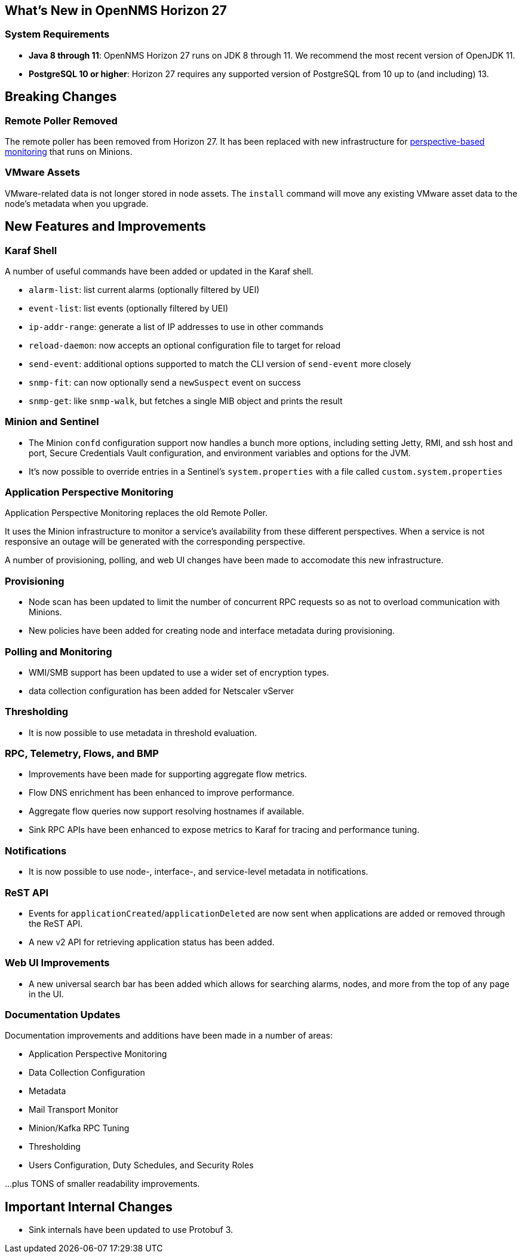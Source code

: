 [[releasenotes-27]]

== What's New in OpenNMS Horizon 27

=== System Requirements

* *Java 8 through 11*: OpenNMS Horizon 27 runs on JDK 8 through 11.
  We recommend the most recent version of OpenJDK 11.
* *PostgreSQL 10 or higher*: Horizon 27 requires any supported version of PostgreSQL from 10 up to (and including) 13.

== Breaking Changes

=== Remote Poller Removed

The remote poller has been removed from Horizon 27.
It has been replaced with new infrastructure for <<Application Perspective Monitoring,perspective-based monitoring>> that runs on Minions.

=== VMware Assets

VMware-related data is not longer stored in node assets.
The `install` command will move any existing VMware asset data to the node's metadata when you upgrade.

== New Features and Improvements

=== Karaf Shell

A number of useful commands have been added or updated in the Karaf shell.

* `alarm-list`: list current alarms (optionally filtered by UEI)
* `event-list`: list events (optionally filtered by UEI)
* `ip-addr-range`: generate a list of IP addresses to use in other commands
* `reload-daemon`: now accepts an optional configuration file to target for reload
* `send-event`: additional options supported to match the CLI version of `send-event` more closely
* `snmp-fit`: can now optionally send a `newSuspect` event on success
* `snmp-get`: like `snmp-walk`, but fetches a single MIB object and prints the result

=== Minion and Sentinel

* The Minion `confd` configuration support now handles a bunch more options, including setting Jetty, RMI, and ssh host and port, Secure Credentials Vault configuration, and environment variables and options for the JVM.
* It's now possible to override entries in a Sentinel's `system.properties` with a file called `custom.system.properties`

=== Application Perspective Monitoring

Application Perspective Monitoring replaces the old Remote Poller.

It uses the Minion infrastructure to monitor a service's availability from these different perspectives.
When a service is not responsive an outage will be generated with the corresponding perspective.

A number of provisioning, polling, and web UI changes have been made to accomodate this new infrastructure.

=== Provisioning

* Node scan has been updated to limit the number of concurrent RPC requests so as not to overload communication with Minions.
* New policies have been added for creating node and interface metadata during provisioning.

=== Polling and Monitoring

* WMI/SMB support has been updated to use a wider set of encryption types.
* data collection configuration has been added for Netscaler vServer

=== Thresholding

* It is now possible to use metadata in threshold evaluation.

=== RPC, Telemetry, Flows, and BMP

* Improvements have been made for supporting aggregate flow metrics.
* Flow DNS enrichment has been enhanced to improve performance.
* Aggregate flow queries now support resolving hostnames if available.
* Sink RPC APIs have been enhanced to expose metrics to Karaf for tracing and performance tuning.

=== Notifications

* It is now possible to use node-, interface-, and service-level metadata in notifications.

=== ReST API

* Events for `applicationCreated`/`applicationDeleted` are now sent when applications are added or removed through the ReST API.
* A new v2 API for retrieving application status has been added.

=== Web UI Improvements

* A new universal search bar has been added which allows for searching alarms, nodes, and more from the top of any page in the UI.

=== Documentation Updates

Documentation improvements and additions have been made in a number of areas:

* Application Perspective Monitoring
* Data Collection Configuration
* Metadata
* Mail Transport Monitor
* Minion/Kafka RPC Tuning
* Thresholding
* Users Configuration, Duty Schedules, and Security Roles

...plus TONS of smaller readability improvements.

== Important Internal Changes

* Sink internals have been updated to use Protobuf 3.
